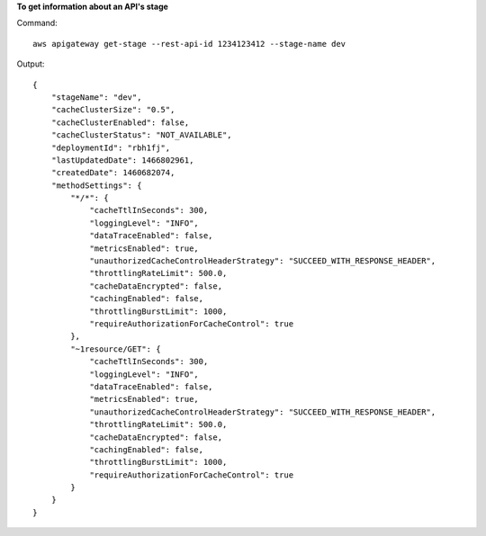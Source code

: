 **To get information about an API's stage**

Command::

  aws apigateway get-stage --rest-api-id 1234123412 --stage-name dev

Output::

  {
      "stageName": "dev", 
      "cacheClusterSize": "0.5", 
      "cacheClusterEnabled": false, 
      "cacheClusterStatus": "NOT_AVAILABLE", 
      "deploymentId": "rbh1fj", 
      "lastUpdatedDate": 1466802961, 
      "createdDate": 1460682074, 
      "methodSettings": {
          "*/*": {
              "cacheTtlInSeconds": 300, 
              "loggingLevel": "INFO", 
              "dataTraceEnabled": false, 
              "metricsEnabled": true, 
              "unauthorizedCacheControlHeaderStrategy": "SUCCEED_WITH_RESPONSE_HEADER", 
              "throttlingRateLimit": 500.0, 
              "cacheDataEncrypted": false, 
              "cachingEnabled": false, 
              "throttlingBurstLimit": 1000, 
              "requireAuthorizationForCacheControl": true
          }, 
          "~1resource/GET": {
              "cacheTtlInSeconds": 300, 
              "loggingLevel": "INFO", 
              "dataTraceEnabled": false, 
              "metricsEnabled": true, 
              "unauthorizedCacheControlHeaderStrategy": "SUCCEED_WITH_RESPONSE_HEADER", 
              "throttlingRateLimit": 500.0, 
              "cacheDataEncrypted": false, 
              "cachingEnabled": false, 
              "throttlingBurstLimit": 1000, 
              "requireAuthorizationForCacheControl": true
          }
      }
  }
